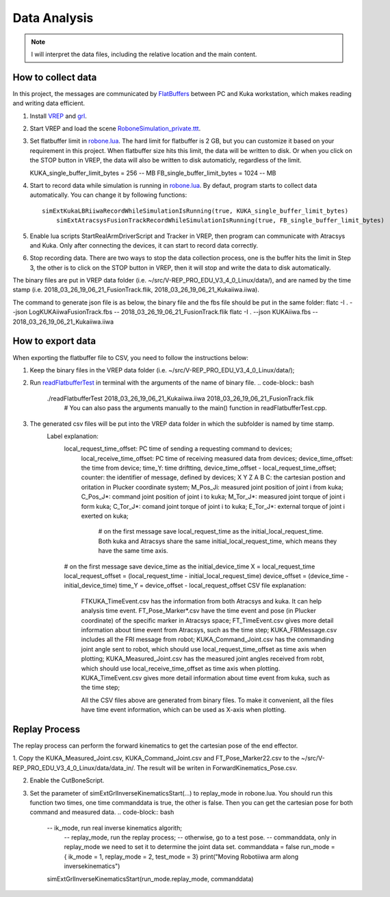 ====================
Data Analysis 
====================

.. note:: I will interpret the data files, including the relative location and the main content.

How to collect data
==================================

In this project, the messages are communicated by `FlatBuffers <https://google.github.io/flatbuffers/>`__  between PC and Kuka workstation, which makes reading and writing data efficient. 


1. Install `VREP <http://coppeliarobotics.com/>`__ and `grl <https://github.com/ahundt/robotics_setup>`__.

2. Start VREP and load the scene `RoboneSimulation_private.ttt <https://github.com/ahundt/robonetracker/blob/master/modules/roboneprivate/data/RoboneSimulation_private.ttt>`__.

3. Set flatbuffer limit in `robone.lua <https://github.com/ahundt/robonetracker/blob/master/modules/grl/src/lua/robone.lua>`__. 
   The hard limit for flatbuffer is 2 GB, but you can customize it based on your requirement in this project. 
   When flatbuffer size hits this limit, the data will be written to disk. Or when you click on the STOP button in VREP, the data will also be written to disk automaticly, regardless of the limit.
   
   KUKA_single_buffer_limit_bytes = 256    -- MB
   FB_single_buffer_limit_bytes = 1024     -- MB

4. Start to record data while simulation is running in `robone.lua <https://github.com/ahundt/robonetracker/blob/master/modules/grl/src/lua/robone.lua>`__.
   By defaut, program starts to collect data automatically. You can change it by following functions::
      simExtKukaLBRiiwaRecordWhileSimulationIsRunning(true, KUKA_single_buffer_limit_bytes)
	  simExtAtracsysFusionTrackRecordWhileSimulationIsRunning(true, FB_single_buffer_limit_bytes)

5. Enable lua scripts StartRealArmDriverScript and Tracker in VREP, then program can communicate with Atracsys and Kuka.
   Only after connecting the devices, it can start to record data correctly.

6. Stop recording data.
   There are two ways to stop the data collection process, one is the buffer hits the limit in Step 3, the other is to click on the STOP button in VREP, 
   then it will stop and write the data to disk automatically.


The binary files are put in VREP data folder (i.e. ~/src/V-REP_PRO_EDU_V3_4_0_Linux/data/), 
and are named by the time stamp (i.e. 2018_03_26_19_06_21_FusionTrack.flik, 2018_03_26_19_06_21_Kukaiiwa.iiwa).

The command to generate json file is as below, the binary file and the fbs file should be put in the same folder:
flatc -I . --json LogKUKAiiwaFusionTrack.fbs -- 2018_03_26_19_06_21_FusionTrack.flik
flatc -I . --json KUKAiiwa.fbs -- 2018_03_26_19_06_21_Kukaiiwa.iiwa

How to export data
==================================

When exporting the flatbuffer file to CSV, you need to follow the instructions below:

1. Keep the binary files in the VREP data folder (i.e. ~/src/V-REP_PRO_EDU_V3_4_0_Linux/data/);

2. Run `readFlatbufferTest <https://github.com/ahundt/robonetracker/tree/master/modules/grl/test>`__ in terminal with the arguments of the name of binary file.
   .. code-block:: bash
        ./readFlatbufferTest 2018_03_26_19_06_21_Kukaiiwa.iiwa 2018_03_26_19_06_21_FusionTrack.flik
	   # You can also pass the arguments manually to the main() function in readFlatbufferTest.cpp.
3. The generated csv files will be put into the VREP data folder  in which the subfolder is named by time stamp.
    Label explanation:
	.. code-block:: bash
        local_request_time_offset: PC time of sending a requesting command to devices;
	    local_receive_time_offset: PC time of receiving measured data from devices;
	    device_time_offset: the time from device;
	    time_Y: time driftting, device_time_offset - local_request_time_offset;
	    counter: the identifier of message, defined by devices;
	    X	Y	Z	A	B	C: the cartesian postion and oritation in Plucker coordinate system;
	    M_Pos_Ji: measured joint position of joint i from kuka;
	    C_Pos_J*: command joint position of joint i to kuka;
	    M_Tor_J*: measured joint torque of joint i form kuka;
	    C_Tor_J*: comand joint torque of joint i to kuka;
	    E_Tor_J*: external torque of joint i exerted on kuka;

		# on the first message save local_request_time as the initial_local_request_time. Both kuka and Atracsys share the same initial_local_request_time, which means they have the same time axis.
        # on the first message save device_time as the initial_device_time
        X = local_request_time
        local_request_offset = (local_request_time - initial_local_request_time)
        device_offset = (device_time - initial_device_time)
        time_Y = device_offset - local_request_offset
	CSV file explanation:
	   FTKUKA_TimeEvent.csv has the information from both Atracsys and kuka. It can help analysis time event.
	   FT_Pose_Marker*.csv have the time event and pose (in Plucker coordinate) of the specific marker in Atracsys space;
	   FT_TimeEvent.csv gives more detail information about time event from Atracsys, such as the time step;
	   KUKA_FRIMessage.csv includes all the FRI message from robot;
	   KUKA_Command_Joint.csv has the commanding joint angle sent to robot, which should use local_request_time_offset as time axis when plotting;
	   KUKA_Measured_Joint.csv has the measured joint angles received from robt, which should use local_receive_time_offset as time axis when plotting. 
	   KUKA_TimeEvent.csv gives more detail information about time event from kuka, such as the time step;
	 
	   All the CSV files above are generated from binary files. To make it convenient, all the files have time event information, which can be used as X-axis when plotting. 


Replay Process
==================================
The replay process can perform the forward kinematics to get the cartesian pose of the end effector.

1. Copy the KUKA_Measured_Joint.csv, KUKA_Command_Joint.csv and FT_Pose_Marker22.csv to the  ~/src/V-REP_PRO_EDU_V3_4_0_Linux/data/data_in/.
The result will be writen in ForwardKinematics_Pose.csv.

2. Enable the CutBoneScript.

3. Set the parameter of simExtGrlInverseKinematicsStart(...) to replay_mode in robone.lua.
   You should run this function two times, one time commanddata is true, the other is false. Then you can get the cartesian pose for both command and measured data. 
   .. code-block:: bash
        -- ik_mode, run real inverse kinematics algorith;
		-- replay_mode, run the replay process;
		-- otherwise, go to a test pose.
		-- commanddata, only in replay_mode we need to set it to determine the joint data set.
		commanddata = false
		run_mode = { ik_mode = 1, replay_mode = 2, test_mode = 3}
		print("Moving Robotiiwa arm along inversekinematics")
        simExtGrlInverseKinematicsStart(run_mode.replay_mode, commanddata)